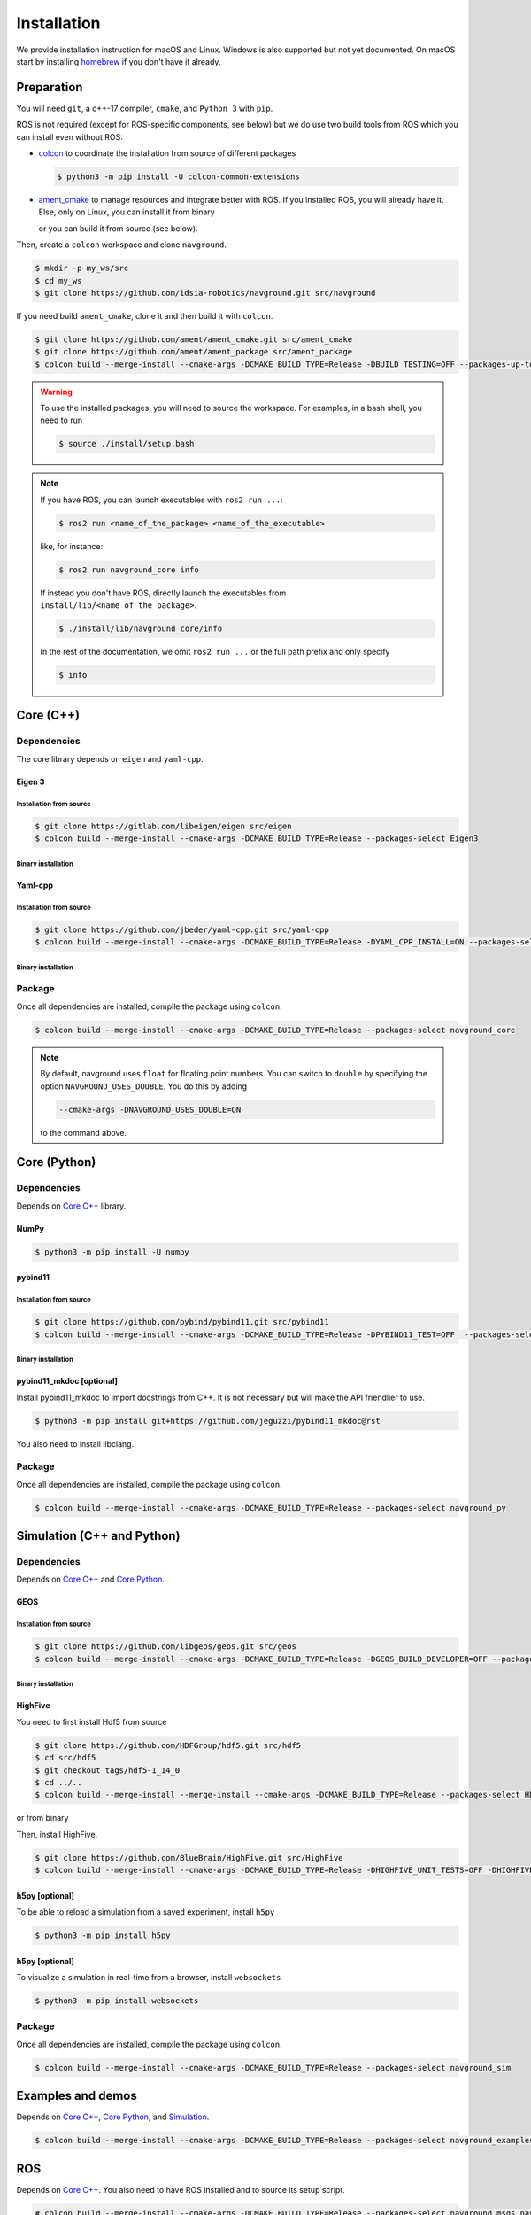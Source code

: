 ============
Installation
============

We provide installation instruction for macOS and Linux. Windows is also supported but not yet documented.
On macOS start by installing `homebrew <https://brew.sh>`_ if you don't have it already.

Preparation
===========

You will need ``git``, a c++-17 compiler, ``cmake``, and ``Python 3`` with ``pip``. 

.. tabs::

   .. tab:: macOS

      .. code-block:: console

         $ brew install cmake git python3

   .. tab:: Linux

      .. code-block:: console

         $ sudo apt install -y build-essential cmake git python3-dev python3-pip


ROS is not required (except for ROS-specific components, see below) but we do use two build tools from ROS which you can install even without ROS:

- `colcon <https://colcon.readthedocs.io/en/released/>`_ to coordinate the installation from source of different packages

  .. code-block:: console

     $ python3 -m pip install -U colcon-common-extensions


- `ament_cmake <https://github.com/ament/ament_cmake>`_ to manage resources and integrate better with ROS. If you installed ROS, you will already have it. Else, only on Linux, you can install it from binary

  .. tabs::
  
     .. tab:: macOS
  
        Install from source.
  
     .. tab:: Linux
  
        .. code-block:: console
  
           $ sudo apt install -y build-essential ament-cmake

  or you can build it from source (see below).

Then, create a ``colcon`` workspace and clone ``navground``.

.. code-block:: console

    $ mkdir -p my_ws/src
    $ cd my_ws
    $ git clone https://github.com/idsia-robotics/navground.git src/navground

If you need build ``ament_cmake``, clone it and then build it with ``colcon``.

.. code-block:: console

    $ git clone https://github.com/ament/ament_cmake.git src/ament_cmake
    $ git clone https://github.com/ament/ament_package src/ament_package 
    $ colcon build --merge-install --cmake-args -DCMAKE_BUILD_TYPE=Release -DBUILD_TESTING=OFF --packages-up-to ament_cmake


.. warning::

    To use the installed packages, you will need to source the workspace. For examples, in a bash shell, you need to run


    .. code-block:: console

       $ source ./install/setup.bash


.. note::
    If you have ROS, you can launch executables with ``ros2 run ...``:

    .. code-block:: console

       $ ros2 run <name_of_the_package> <name_of_the_executable> 

    like, for instance:

    .. code-block:: console

       $ ros2 run navground_core info   

    If instead you don't have ROS, directly launch the executables from ``install/lib/<name_of_the_package>``.

    .. code-block:: console

       $ ./install/lib/navground_core/info

    In the rest of the documentation, we omit ``ros2 run ...`` or the full path prefix and only specify


    .. code-block:: console

       $ info


.. _Core C++:

Core (C++)
==========

Dependencies
------------

The core library depends on ``eigen`` and ``yaml-cpp``.

Eigen 3
^^^^^^^

Installation from source
""""""""""""""""""""""""

.. code-block:: console
 
    $ git clone https://gitlab.com/libeigen/eigen src/eigen
    $ colcon build --merge-install --cmake-args -DCMAKE_BUILD_TYPE=Release --packages-select Eigen3

Binary installation
"""""""""""""""""""

.. tabs::

   .. tab:: macOS

      .. code-block:: console

        $ brew install eigen

   .. tab:: Linux

      .. code-block:: console

        $ sudo apt install -y libeigen3-dev


Yaml-cpp
^^^^^^^^

Installation from source
""""""""""""""""""""""""

.. code-block:: console

   $ git clone https://github.com/jbeder/yaml-cpp.git src/yaml-cpp
   $ colcon build --merge-install --cmake-args -DCMAKE_BUILD_TYPE=Release -DYAML_CPP_INSTALL=ON --packages-select YAML_CPP

Binary installation
"""""""""""""""""""

.. tabs::

   .. tab:: macOS

      .. code-block:: console

         $ brew install yaml-cpp

   .. tab:: Linux

      .. code-block:: console

         $ sudo apt install -y libyaml-cpp-dev


Package
-------

Once all dependencies are installed, compile the package using ``colcon``.

.. code-block:: console

   $ colcon build --merge-install --cmake-args -DCMAKE_BUILD_TYPE=Release --packages-select navground_core

.. note::

   By default, navground uses ``float`` for floating point numbers. You can switch to ``double`` by specifying the option ``NAVGROUND_USES_DOUBLE``. You do this by adding

   .. code-block:: console

      --cmake-args -DNAVGROUND_USES_DOUBLE=ON

   to the command above.


.. _Core Python:

Core (Python)
=============

Dependencies
------------

Depends on `Core C++`_ library.

NumPy
^^^^^

.. code-block:: console

   $ python3 -m pip install -U numpy

pybind11
^^^^^^^^

Installation from source
""""""""""""""""""""""""
 
.. code-block:: console

   $ git clone https://github.com/pybind/pybind11.git src/pybind11
   $ colcon build --merge-install --cmake-args -DCMAKE_BUILD_TYPE=Release -DPYBIND11_TEST=OFF  --packages-select pybind11

Binary installation
"""""""""""""""""""

.. tabs::

   .. tab:: macOS

      .. code-block:: console

         $ brew install pybind11

   .. tab:: Linux

      .. code-block:: console

         $ sudo apt install -y pybind11-dev


pybind11_mkdoc [optional]
^^^^^^^^^^^^^^^^^^^^^^^^^

Install pybind11_mkdoc to import docstrings from C++. It is not necessary but will make the API friendlier to use. 

.. code-block:: console

   $ python3 -m pip install git+https://github.com/jeguzzi/pybind11_mkdoc@rst


You also need to install libclang.

.. tabs::

   .. tab:: macOS

      Most probably you already have clang installed.
      Just install the python package of the corresponding version.

      .. code-block:: console

         $ python3 -m pip install clang==14


   .. tab:: Linux

      Install the python package of the corresponding version.

      .. code-block:: console

         $ sudo apt install -y libclang-dev
         $ python3 -m pip install clang==14





Package
-------

Once all dependencies are installed, compile the package using ``colcon``.

.. code-block:: console

   $ colcon build --merge-install --cmake-args -DCMAKE_BUILD_TYPE=Release --packages-select navground_py


.. _Simulation:

Simulation (C++ and Python)
===========================

Dependencies
------------

Depends on `Core C++`_ and `Core Python`_.


GEOS
^^^^

Installation from source
""""""""""""""""""""""""

.. code-block:: console

   $ git clone https://github.com/libgeos/geos.git src/geos
   $ colcon build --merge-install --cmake-args -DCMAKE_BUILD_TYPE=Release -DGEOS_BUILD_DEVELOPER=OFF --packages-select GEOS

Binary installation
"""""""""""""""""""

.. tabs::

   .. tab:: macOS

      .. code-block:: console

         $ brew install geos

   .. tab:: Linux

      .. code-block:: console

         $ sudo apt install -y libgeos++-dev

      .. warning::

         The current version installed in Ubuntu `is broken <https://answers.launchpad.net/ubuntu/+source/geos/+question/701657>`_. If you encounter any error, consider installing GEOS from source.


HighFive
^^^^^^^^

You need to first install Hdf5 from source

.. code-block:: console

   $ git clone https://github.com/HDFGroup/hdf5.git src/hdf5
   $ cd src/hdf5
   $ git checkout tags/hdf5-1_14_0
   $ cd ../..
   $ colcon build --merge-install --merge-install --cmake-args -DCMAKE_BUILD_TYPE=Release --packages-select HDF5 

or from binary

.. tabs::

   .. tab:: macOS

      .. code-block:: console

         $ brew install hdf5


   .. tab:: Linux

      .. code-block:: console

         $ sudo apt install -y libhdf5-dev


Then, install HighFive.

.. code-block:: console

   $ git clone https://github.com/BlueBrain/HighFive.git src/HighFive
   $ colcon build --merge-install --cmake-args -DCMAKE_BUILD_TYPE=Release -DHIGHFIVE_UNIT_TESTS=OFF -DHIGHFIVE_USE_BOOST=OFF -DHIGHFIVE_BUILD_DOCS=OFF --packages-select HighFive


h5py [optional]
^^^^^^^^^^^^^^^

To be able to reload a simulation from a saved experiment, install ``h5py``

.. code-block:: console

   $ python3 -m pip install h5py

h5py [optional]
^^^^^^^^^^^^^^^

To visualize a simulation in real-time from a browser, install ``websockets``

.. code-block:: console

   $ python3 -m pip install websockets


Package
-------

Once all dependencies are installed, compile the package using ``colcon``.

.. code-block:: console

   $ colcon build --merge-install --cmake-args -DCMAKE_BUILD_TYPE=Release --packages-select navground_sim


Examples and demos
==================

Depends on `Core C++`_, `Core Python`_, and `Simulation`_.


.. code-block:: console

   $ colcon build --merge-install --cmake-args -DCMAKE_BUILD_TYPE=Release --packages-select navground_examples navground_examples_py navground_demos


ROS
===

Depends on `Core C++`_. You also need to have ROS installed and to source its setup script.

.. code-block:: console

   # colcon build --merge-install --cmake-args -DCMAKE_BUILD_TYPE=Release --packages-select navground_msgs navground_ros


CoppeliaSim
===========

Depends on `Simulation`_. You also need to install `coppeliaSim <https://www.coppeliarobotics.com>`_ (versions 4.3, 4.4, 4.5 [latest]).


.. code-block:: console

   $ export COPPELIASIM_ROOT_DIR=<path to the folder containing the programming subfolder>
   $ colcon build --merge-install --cmake-args -DCMAKE_BUILD_TYPE=Release --packages-select navground_coppeliasim




